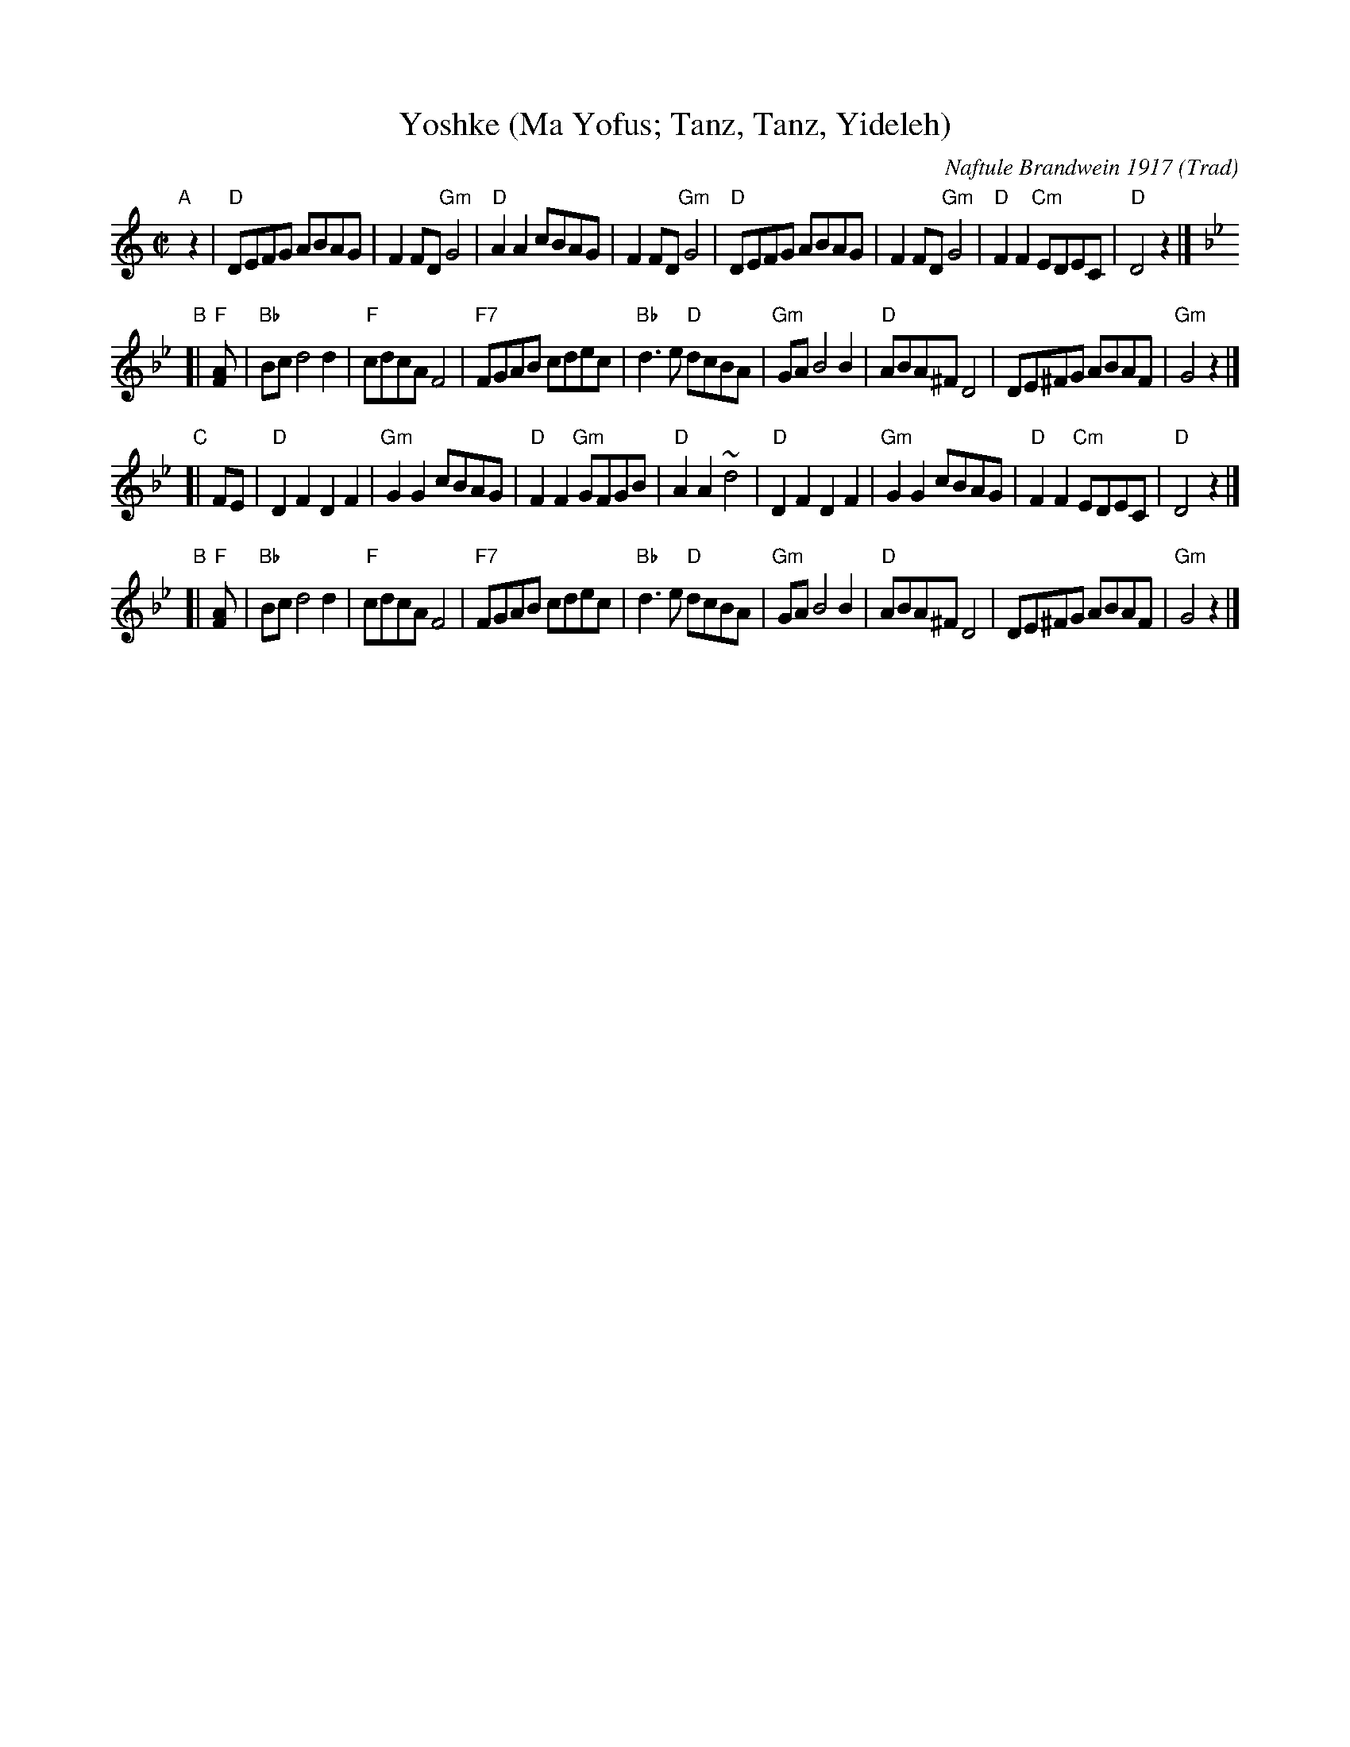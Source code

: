 X: 1
T: Yoshke (Ma Yofus; Tanz, Tanz, Yideleh)
C: Naftule Brandwein 1917
Z: John Chambers <jc:trillian.mit.edu>
O: Trad
M: C|
L: 1/8
K: _B_e^F
"A"[|] z2 \
|  "D"DEFG ABAG | F2FD "Gm"G4 | "D"A2A2 cBAG | F2FD "Gm"G4 \
|  "D"DEFG ABAG | F2FD "Gm"G4 | "D"F2F2 "Cm"EDEC | "D"D4 z2 |][K:=F]
K: Bb
"B"[| "F"[F2A] \
|  "Bb"Bcd4 d2 | "F"cdcA F4 | "F7"FGAB cdec | "Bb"d3e "D"dcBA \
|  "Gm"GAB4 B2 | "D"ABA^F D4 | DE^FG ABAF | "Gm"G4 z2 |][K:^F]
K: _B_e^F
"C"[| FE \
|  "D"D2F2 D2F2 | "Gm"G2G2 cBAG | "D"F2F2 "Gm"GFGB | "D"A2A2 ~d4 \
|  "D"D2F2 D2F2 | "Gm"G2G2 cBAG | "D"F2F2 "Cm"EDEC | "D"D4 z2 |][K:=F]
K: Bb
"B"[| "F"[F2A] \
|  "Bb"Bcd4 d2 | "F"cdcA F4 | "F7"FGAB cdec | "Bb"d3e "D"dcBA \
|  "Gm"GAB4 B2 | "D"ABA^F D4 | DE^FG ABAF | "Gm"G4 z2 |]
